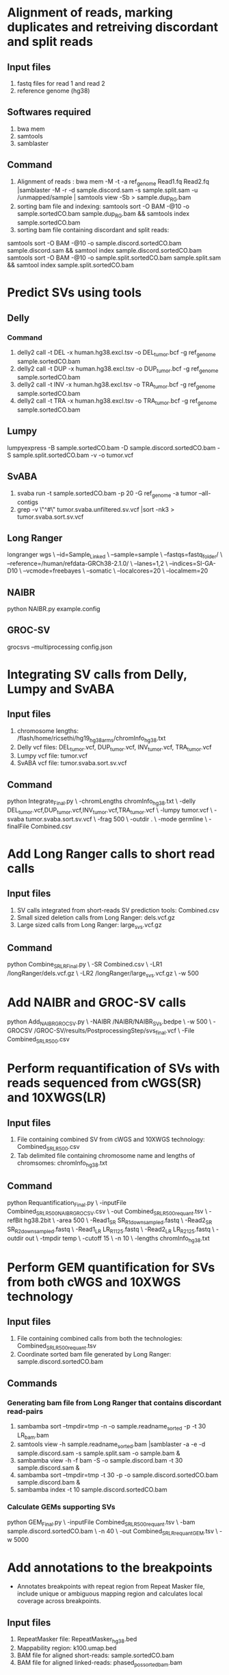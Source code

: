 * Alignment of reads, marking duplicates and retreiving discordant and split reads
** Input files
1. fastq files for read 1 and read 2
2. reference genome (hg38)
** Softwares required
1. bwa mem
2. samtools
3. samblaster
** Command
1. Alignment of reads : bwa mem -M -t -a ref_genome Read1.fq Read2.fq |samblaster -M -r -d sample.discord.sam -s sample.split.sam -u /unmapped/sample | samtools view -Sb > sample.dup_RG.bam
2. sorting bam file and indexing: samtools sort -O BAM -@10 -o sample.sortedCO.bam sample.dup_RG.bam && samtools index sample.sortedCO.bam
3. sorting bam file containing discordant and split reads:
samtools sort -O BAM -@10 -o sample.discord.sortedCO.bam sample.discord.sam && samtool index sample.discord.sortedCO.bam
samtools sort -O BAM -@10 -o sample.split.sortedCO.bam sample.split.sam && samtool index sample.split.sortedCO.bam
* Predict SVs using tools
** Delly
*** Command
1. delly2 call -t DEL -x human.hg38.excl.tsv  -o DEL_tumor.bcf -g ref_genome sample.sortedCO.bam
2. delly2 call -t DUP -x human.hg38.excl.tsv  -o DUP_tumor.bcf -g ref_genome sample.sortedCO.bam
3. delly2 call -t INV -x human.hg38.excl.tsv  -o TRA_tumor.bcf -g ref_genome sample.sortedCO.bam
4. delly2 call -t TRA -x human.hg38.excl.tsv  -o TRA_tumor.bcf -g ref_genome sample.sortedCO.bam

** Lumpy
lumpyexpress -B sample.sortedCO.bam -D sample.discord.sortedCO.bam -S sample.split.sortedCO.bam -v -o tumor.vcf
** SvABA
1. svaba run -t sample.sortedCO.bam -p 20 -G ref_genome -a tumor --all-contigs
2. grep -v \"^#\" tumor.svaba.unfiltered.sv.vcf |sort -nk3 > tumor.svaba.sort.sv.vcf
** Long Ranger
longranger wgs \
--id=Sample_Linked \
--sample=sample \
--fastqs=fastq_folder/ \
--reference=/human/refdata-GRCh38-2.1.0/ \
--lanes=1,2 \
--indices=SI-GA-D10 \
--vcmode=freebayes \
--somatic \
--localcores=20 \
--localmem=20
** NAIBR
python NAIBR.py example.config
** GROC-SV
grocsvs --multiprocessing config.json
* Integrating SV calls from Delly, Lumpy and SvABA
** Input files
1. chromosome lengths: /flash/home/ricsethi/hg19_hg38_arms/chromInfo_hg38.txt
2. Delly vcf files: DEL_tumor.vcf, DUP_tumor.vcf, INV_tumor.vcf, TRA_tumor.vcf
3. Lumpy vcf file: tumor.vcf
4. SvABA vcf file: tumor.svaba.sort.sv.vcf
** Command
python Integrate_Final.py \
-chromLengths chromInfo_hg38.txt \
-delly DEL_tumor.vcf,DUP_tumor.vcf,INV_tumor.vcf,TRA_tumor.vcf \
-lumpy tumor.vcf \
-svaba tumor.svaba.sort.sv.vcf \
-frag 500 \
-outdir . \
-mode germline \
-finalFile Combined.csv
* Add Long Ranger calls to short read calls
** Input files
1. SV calls integrated from short-reads SV prediction tools: Combined.csv
2. Small sized deletion calls from Long Ranger: dels.vcf.gz
3. Large sized calls from Long Ranger: large_svs.vcf.gz
** Command
python Combine_SR_LR_Final.py \
-SR Combined.csv \
-LR1 /longRanger/dels.vcf.gz \
-LR2 /longRanger/large_svs.vcf.gz \
-w 500
* Add NAIBR and GROC-SV calls
python Add_NAIBR_GROCSV.py \
-NAIBR /NAIBR/NAIBR_SVs.bedpe \
-w 500 \
-GROCSV /GROC-SV/results/PostprocessingStep/svs_final.vcf \
-File Combined_SR_LR_500.csv
* Perform requantification of SVs with reads sequenced from cWGS(SR) and 10XWGS(LR)
** Input files
1. File containing combined SV from cWGS and 10XWGS technology: Combined_SR_LR_500.csv
2. Tab delimited file containing chromosome name and lengths of chromsomes: chromInfo_hg38.txt
** Command
python Requantification_Final.py \
-inputFile Combined_SR_LR_500_NAIBR_GROCSV.csv \
-out Combined_SR_LR_500_requant.tsv \
-refBit hg38.2bit \
-area 500 \
-Read1_SR SR_R1_downsampled.fastq \
-Read2_SR SR_R2_downsampled.fastq \
-Read1_LR LR_R1_125.fastq \
-Read2_LR LR_R2_125.fastq \
-outdir out \
-tmpdir temp \
-cutoff 15 \
-n 10 \
-lengths chromInfo_hg38.txt
* Perform GEM quantification for SVs from both cWGS and 10XWGS technology
** Input files
1. File containing combined calls from both the technologies:  Combined_SR_LR_500_requant.tsv
2. Coordinate sorted bam file generated by Long Ranger: sample.discord.sortedCO.bam
** Commands
*** Generating bam file from Long Ranger that contains discordant read-pairs
1. sambamba sort --tmpdir=tmp -n -o sample.readname_sorted -p -t 30 LR_bam.bam
2. samtools view -h sample.readname_sorted.bam |samblaster -a -e -d sample.discord.sam -s sample.split.sam -o sample.bam &
3. sambamba view -h -f bam -S -o sample.discord.bam -t 30 sample.discord.sam &
4. sambamba sort --tmpdir=tmp -t 30 -p -o sample.discord.sortedCO.bam sample.discord.bam &
5. sambamba index -t 10 sample.discord.sortedCO.bam
*** Calculate GEMs supporting SVs
python GEM_Final.py \
-inputFile Combined_SR_LR_500_requant.tsv \
-bam sample.discord.sortedCO.bam \
-n 40 \
-out Combined_SR_LR_requant_GEM.tsv \
-w 5000
* Add annotations to the breakpoints
- Annotates breakpoints with repeat region from Repeat Masker file, include unique or ambiguous mapping region and calculates local coverage across breakpoints.
** Input files
1. RepeatMasker file: RepeatMasker_hg38.bed
2. Mappability region: k100.umap.bed
3. BAM file for aligned short-reads: sample.sortedCO.bam
4. BAM file for aligned linked-reads: phased_possorted_bam.bam
** Command
python Include_annotations.py \
-repeatMasker RepeatMasker_hg38.bed \
-mappability k100.umap.bed \
-File Combined_SR_LR_requant_GEM.tsv \
-Threads 10 \
-BAM sample.sortedCO.bam \
-BAMLinked phased_possorted_bam.bam
